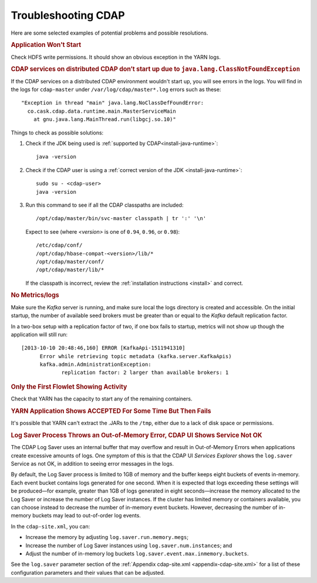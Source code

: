 .. meta::
    :author: Cask Data, Inc.
    :copyright: Copyright © 2014 Cask Data, Inc.

============================================
Troubleshooting CDAP
============================================

Here are some selected examples of potential problems and possible resolutions.


.. rubric:: Application Won't Start

Check HDFS write permissions. It should show an obvious exception in the YARN logs.
 

.. rubric:: CDAP services on distributed CDAP don’t start up due to ``java.lang.ClassNotFoundException``

If the CDAP services on a distributed CDAP environment wouldn't start up, you will see errors
in the logs. You will find in the logs for ``cdap-master`` under ``/var/log/cdap/master*.log``
errors such as these::

 "Exception in thread "main" java.lang.NoClassDefFoundError:
   co.cask.cdap.data.runtime.main.MasterServiceMain
     at gnu.java.lang.MainThread.run(libgcj.so.10)"

Things to check as possible solutions:

1. Check if the JDK being used is :ref:`supported by CDAP<install-java-runtime>`::

    java -version

#. Check if the CDAP user is using a :ref:`correct version of the JDK <install-java-runtime>`::

    sudo su - <cdap-user> 
    java -version
   
#. Run this command to see if all the CDAP classpaths are included::

    /opt/cdap/master/bin/svc-master classpath | tr ':' '\n'
   
   Expect to see (where *<version>* is one of ``0.94``, ``0.96``, or ``0.98``)::

    /etc/cdap/conf/
    /opt/cdap/hbase-compat-<version>/lib/*
    /opt/cdap/master/conf/
    /opt/cdap/master/lib/*

   If the classpath is incorrect, review the :ref:`installation instructions <install>` and correct.
   

.. rubric:: No Metrics/logs

Make sure the *Kafka* server is running, and make sure local the logs directory is created and accessible.
On the initial startup, the number of available seed brokers must be greater than or equal to the
*Kafka* default replication factor.

In a two-box setup with a replication factor of two, if one box fails to startup,
metrics will not show up though the application will still run::

  [2013-10-10 20:48:46,160] ERROR [KafkaApi-1511941310]
        Error while retrieving topic metadata (kafka.server.KafkaApis)
        kafka.admin.AdministrationException:
               replication factor: 2 larger than available brokers: 1


.. rubric:: Only the First Flowlet Showing Activity

Check that YARN has the capacity to start any of the remaining containers.


.. rubric:: YARN Application Shows ACCEPTED For Some Time But Then Fails

It's possible that YARN can't extract the .JARs to the ``/tmp``,
either due to a lack of disk space or permissions.


.. rubric:: Log Saver Process Throws an Out-of-Memory Error, CDAP UI Shows Service Not OK

The CDAP Log Saver uses an internal buffer that may overflow and result in Out-of-Memory
Errors when applications create excessive amounts of logs. One symptom of this is that the CDAP
UI *Services Explorer* shows the ``log.saver`` Service as not OK, in addition to seeing error
messages in the logs.

By default, the Log Saver process is limited to 1GB of memory and the buffer keeps eight buckets of events
in-memory. Each event bucket contains logs generated for one second. When it is expected that logs exceeding
these settings will be produced—for example, greater than 1GB of logs generated in eight seconds—increase
the memory allocated to the Log Saver or increase the number of Log Saver instances. If the cluster has
limited memory or containers available, you can choose instead to decrease the number of in-memory event buckets.
However, decreasing the number of in-memory buckets may lead to out-of-order log events.

In the ``cdap-site.xml``, you can:

- Increase the memory by adjusting ``log.saver.run.memory.megs``;
- Increase the number of Log Saver instances using ``log.saver.num.instances``; and
- Adjust the number of in-memory log buckets ``log.saver.event.max.inmemory.buckets``.

See the ``log.saver`` parameter section of the :ref:`Appendix cdap-site.xml
<appendix-cdap-site.xml>` for a list of these configuration parameters and their
values that can be adjusted.
